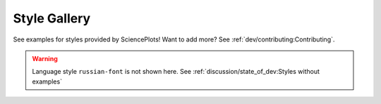 Style Gallery
=============

See examples for styles provided by SciencePlots!
Want to add more? See :ref:`dev/contributing:Contributing`.

.. warning::
    Language style ``russian-font`` is not shown here. See
    :ref:`discussion/state_of_dev:Styles without examples`

.. contents:: Browse category
    :local:
    :depth: 1

